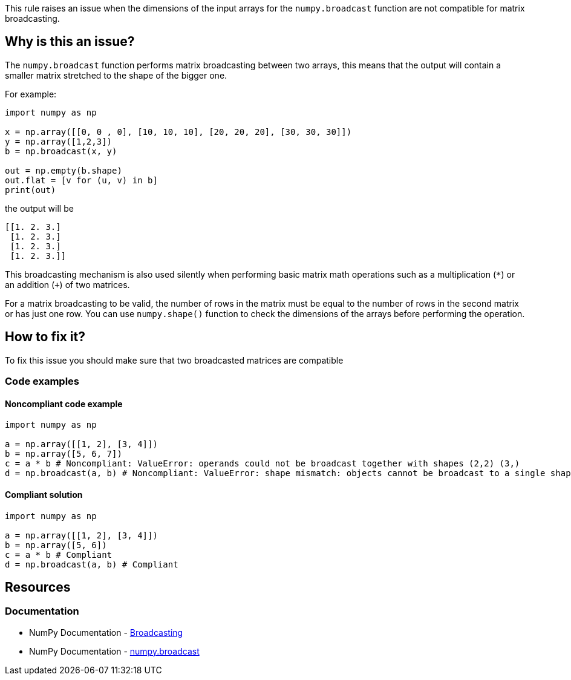 This rule raises an issue when the dimensions of the input arrays for the ``++numpy.broadcast++`` function are not compatible for matrix broadcasting.

== Why is this an issue?

The ``++numpy.broadcast++`` function performs matrix broadcasting between two arrays, this means that
the output will contain a smaller matrix stretched to the shape of the bigger one.

For example:
[source,python]
----
import numpy as np

x = np.array([[0, 0 , 0], [10, 10, 10], [20, 20, 20], [30, 30, 30]])
y = np.array([1,2,3])
b = np.broadcast(x, y)

out = np.empty(b.shape)
out.flat = [v for (u, v) in b]
print(out)
----

the output will be
[source,text]
----
[[1. 2. 3.]
 [1. 2. 3.]
 [1. 2. 3.]
 [1. 2. 3.]]
----

This broadcasting mechanism is also used silently when performing basic matrix math operations
such as a multiplication (``++*++``) or an addition (``+++++``) of two matrices.

For a matrix broadcasting to be valid, the number of rows in the matrix must be equal to the number of rows in the second matrix or has just one row.
You can use ``++numpy.shape()++`` function to check the dimensions of the arrays before performing the operation.

== How to fix it?

To fix this issue you should make sure that two broadcasted matrices are compatible

=== Code examples

==== Noncompliant code example

[source,python,diff-id=1,diff-type=noncompliant]
----
import numpy as np

a = np.array([[1, 2], [3, 4]])
b = np.array([5, 6, 7])
c = a * b # Noncompliant: ValueError: operands could not be broadcast together with shapes (2,2) (3,)
d = np.broadcast(a, b) # Noncompliant: ValueError: shape mismatch: objects cannot be broadcast to a single shape.  Mismatch is between arg 0 with shape (2, 2) and arg 1 with shape (3,).
----


==== Compliant solution

[source,python,diff-id=1,diff-type=compliant]
----
import numpy as np

a = np.array([[1, 2], [3, 4]])
b = np.array([5, 6])
c = a * b # Compliant
d = np.broadcast(a, b) # Compliant
----

== Resources
=== Documentation
* NumPy Documentation - https://numpy.org/doc/stable/user/basics.broadcasting.html[Broadcasting]
* NumPy Documentation - https://numpy.org/doc/stable/reference/generated/numpy.broadcast.html#numpy-broadcast[numpy.broadcast]


ifdef::env-github,rspecator-view[]

'''
== Implementation Specification
(visible only on this page)



'''
== Comments And Links
(visible only on this page)

endif::env-github,rspecator-view[]
